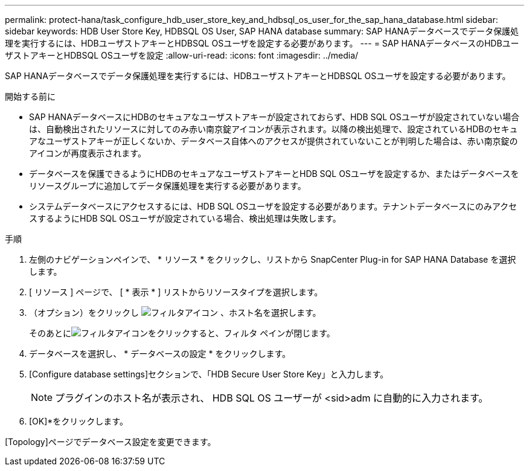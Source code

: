 ---
permalink: protect-hana/task_configure_hdb_user_store_key_and_hdbsql_os_user_for_the_sap_hana_database.html 
sidebar: sidebar 
keywords: HDB User Store Key, HDBSQL OS User, SAP HANA database 
summary: SAP HANAデータベースでデータ保護処理を実行するには、HDBユーザストアキーとHDBSQL OSユーザを設定する必要があります。 
---
= SAP HANAデータベースのHDBユーザストアキーとHDBSQL OSユーザを設定
:allow-uri-read: 
:icons: font
:imagesdir: ../media/


[role="lead"]
SAP HANAデータベースでデータ保護処理を実行するには、HDBユーザストアキーとHDBSQL OSユーザを設定する必要があります。

.開始する前に
* SAP HANAデータベースにHDBのセキュアなユーザストアキーが設定されておらず、HDB SQL OSユーザが設定されていない場合は、自動検出されたリソースに対してのみ赤い南京錠アイコンが表示されます。以降の検出処理で、設定されているHDBのセキュアなユーザストアキーが正しくないか、データベース自体へのアクセスが提供されていないことが判明した場合は、赤い南京錠のアイコンが再度表示されます。
* データベースを保護できるようにHDBのセキュアなユーザストアキーとHDB SQL OSユーザを設定するか、またはデータベースをリソースグループに追加してデータ保護処理を実行する必要があります。
* システムデータベースにアクセスするには、HDB SQL OSユーザを設定する必要があります。テナントデータベースにのみアクセスするようにHDB SQL OSユーザが設定されている場合、検出処理は失敗します。


.手順
. 左側のナビゲーションペインで、 * リソース * をクリックし、リストから SnapCenter Plug-in for SAP HANA Database を選択します。
. [ リソース ] ページで、 [ * 表示 * ] リストからリソースタイプを選択します。
. （オプション）をクリックし image:../media/filter_icon.gif["フィルタアイコン"] 、ホスト名を選択します。
+
そのあとにimage:../media/filter_icon.gif["フィルタアイコン"]をクリックすると、フィルタ ペインが閉じます。

. データベースを選択し、 * データベースの設定 * をクリックします。
. [Configure database settings]セクションで、「HDB Secure User Store Key」と入力します。
+

NOTE: プラグインのホスト名が表示され、 HDB SQL OS ユーザーが <sid>adm に自動的に入力されます。

. [OK]*をクリックします。


[Topology]ページでデータベース設定を変更できます。
